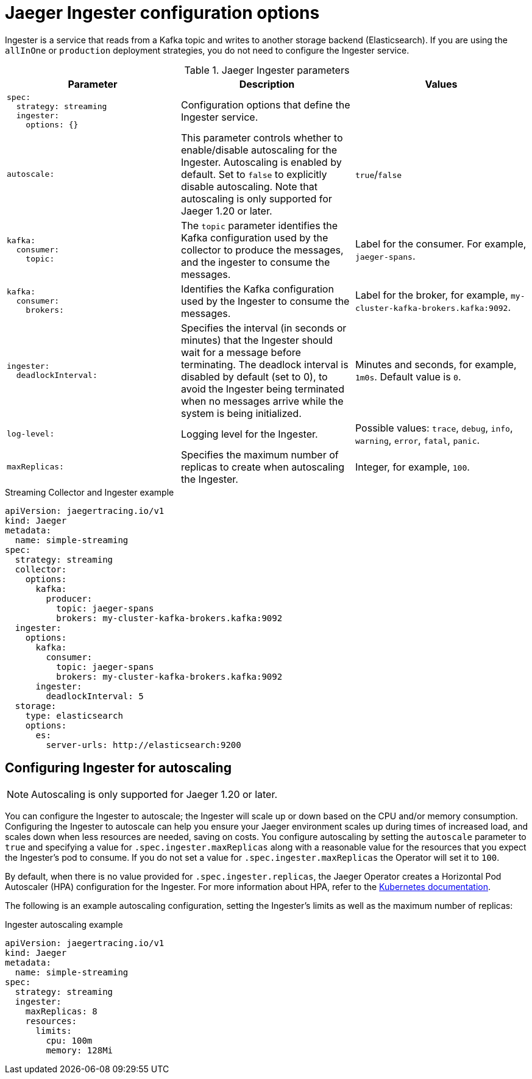 ////
This REFERENCE module included in the following assemblies:
-rhbjaeger-deploy.adoc
////

[id="jaeger-config-ingester_{context}"]
= Jaeger Ingester configuration options

Ingester is a service that reads from a Kafka topic and writes to another storage backend (Elasticsearch).  If you are using the `allInOne` or `production` deployment strategies, you do not need to configure the Ingester service.

.Jaeger Ingester parameters
[options="header"]
[cols="l, a, a"]
|===
|Parameter |Description |Values
|spec:
  strategy: streaming
  ingester:
    options: {}
|Configuration options that define the Ingester service.
|

|autoscale:
|This parameter controls whether to enable/disable autoscaling for the Ingester.  Autoscaling is enabled by default. Set to `false` to explicitly disable autoscaling. Note that autoscaling is only supported for Jaeger 1.20 or later.
|`true`/`false`

|kafka:
  consumer:
    topic:
|The `topic` parameter identifies the Kafka configuration used by the collector to produce the messages, and the ingester to consume the messages.
|Label for the consumer. For example, `jaeger-spans`.

|kafka:
  consumer:
    brokers:
|Identifies the Kafka configuration used by the Ingester to consume the messages.
|Label for the broker, for example, `my-cluster-kafka-brokers.kafka:9092`.

|ingester:
  deadlockInterval:
| Specifies the interval (in seconds or minutes) that the Ingester should wait for a message before terminating.
The deadlock interval is disabled by default (set to 0), to avoid the Ingester being terminated when no messages arrive while the system is being initialized.
|Minutes and seconds, for example, `1m0s`.  Default value is `0`.

|log-level:
|Logging level for the Ingester.
|Possible values: `trace`, `debug`, `info`, `warning`, `error`, `fatal`, `panic`.

|maxReplicas:
|Specifies the maximum number of replicas to create when autoscaling the Ingester.
|Integer, for example, `100`.
|===

.Streaming Collector and Ingester example
[source,yaml]
----
apiVersion: jaegertracing.io/v1
kind: Jaeger
metadata:
  name: simple-streaming
spec:
  strategy: streaming
  collector:
    options:
      kafka:
        producer:
          topic: jaeger-spans
          brokers: my-cluster-kafka-brokers.kafka:9092
  ingester:
    options:
      kafka:
        consumer:
          topic: jaeger-spans
          brokers: my-cluster-kafka-brokers.kafka:9092
      ingester:
        deadlockInterval: 5
  storage:
    type: elasticsearch
    options:
      es:
        server-urls: http://elasticsearch:9200
----

== Configuring Ingester for autoscaling

[NOTE]
====
Autoscaling is only supported for Jaeger 1.20 or later.
====

You can configure the Ingester to autoscale; the Ingester will scale up or down based on the CPU and/or memory consumption.  Configuring the Ingester to autoscale can help you ensure your Jaeger environment scales up during times of increased load, and scales down when less resources are needed, saving on costs. You configure autoscaling by setting the `autoscale` parameter to `true` and specifying a value for `.spec.ingester.maxReplicas` along with a reasonable value for the resources that you expect the Ingester's pod to consume. If you do not set a value for `.spec.ingester.maxReplicas` the Operator will set it to `100`.

By default, when there is no value provided for `.spec.ingester.replicas`, the Jaeger Operator creates  a Horizontal Pod Autoscaler (HPA) configuration for the Ingester.  For more information about HPA, refer to the link:https://kubernetes.io/docs/tasks/run-application/horizontal-pod-autoscale/[Kubernetes documentation].

The following is an example autoscaling configuration, setting the Ingester’s limits as well as the maximum number of replicas:

.Ingester autoscaling example
[source,yaml]
----
apiVersion: jaegertracing.io/v1
kind: Jaeger
metadata:
  name: simple-streaming
spec:
  strategy: streaming
  ingester:
    maxReplicas: 8
    resources:
      limits:
        cpu: 100m
        memory: 128Mi
----
